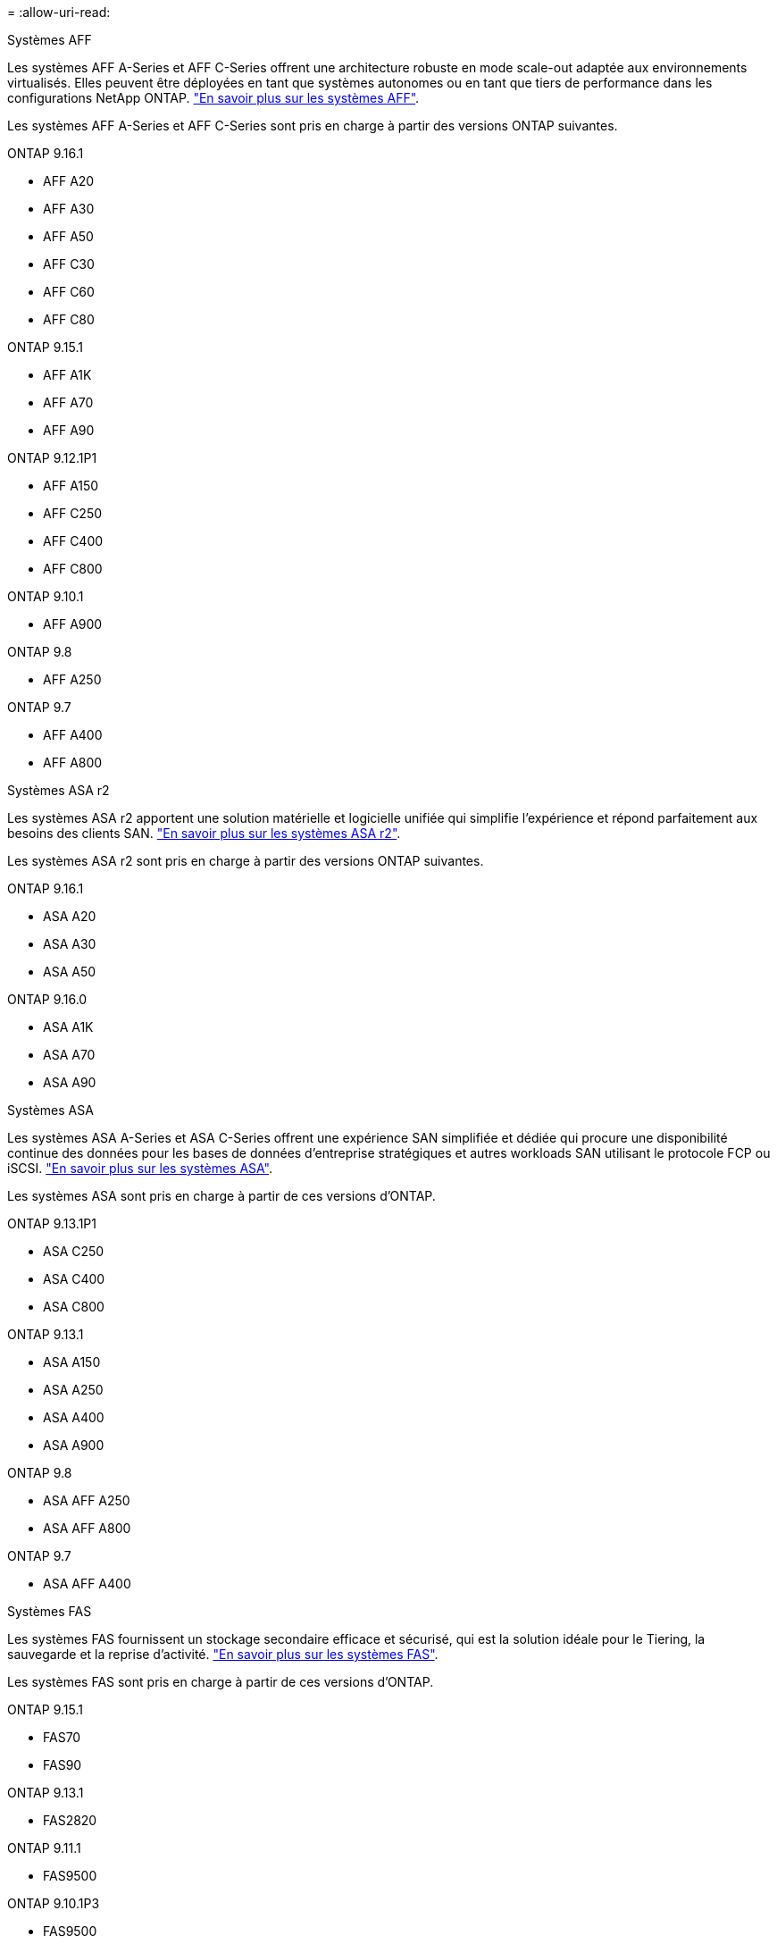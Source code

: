 = 
:allow-uri-read: 


[role="tabbed-block"]
====
.Systèmes AFF
--
Les systèmes AFF A-Series et AFF C-Series offrent une architecture robuste en mode scale-out adaptée aux environnements virtualisés. Elles peuvent être déployées en tant que systèmes autonomes ou en tant que tiers de performance dans les configurations NetApp ONTAP. link:https://www.netapp.com/data-storage/all-flash-san-storage-array["En savoir plus sur les systèmes AFF"].

Les systèmes AFF A-Series et AFF C-Series sont pris en charge à partir des versions ONTAP suivantes.

ONTAP 9.16.1::
+
--
* AFF A20
* AFF A30
* AFF A50
* AFF C30
* AFF C60
* AFF C80


--
ONTAP 9.15.1::
+
--
* AFF A1K
* AFF A70
* AFF A90


--
ONTAP 9.12.1P1::
+
--
* AFF A150
* AFF C250
* AFF C400
* AFF C800


--
ONTAP 9.10.1::
+
--
* AFF A900


--
ONTAP 9.8::
+
--
* AFF A250


--
ONTAP 9.7::
+
--
* AFF A400
* AFF A800


--


--
.Systèmes ASA r2
--
Les systèmes ASA r2 apportent une solution matérielle et logicielle unifiée qui simplifie l'expérience et répond parfaitement aux besoins des clients SAN. link:https://docs.netapp.com/us-en/asa-r2/get-started/learn-about.html["En savoir plus sur les systèmes ASA r2"].

Les systèmes ASA r2 sont pris en charge à partir des versions ONTAP suivantes.

ONTAP 9.16.1::
+
--
* ASA A20
* ASA A30
* ASA A50


--
ONTAP 9.16.0::
+
--
* ASA A1K
* ASA A70
* ASA A90


--


--
.Systèmes ASA
--
Les systèmes ASA A-Series et ASA C-Series offrent une expérience SAN simplifiée et dédiée qui procure une disponibilité continue des données pour les bases de données d'entreprise stratégiques et autres workloads SAN utilisant le protocole FCP ou iSCSI. link:https://www.netapp.com/data-storage/all-flash-san-storage-array["En savoir plus sur les systèmes ASA"].

Les systèmes ASA sont pris en charge à partir de ces versions d'ONTAP.

ONTAP 9.13.1P1::
+
--
* ASA C250
* ASA C400
* ASA C800


--
ONTAP 9.13.1::
+
--
* ASA A150
* ASA A250
* ASA A400
* ASA A900


--
ONTAP 9.8::
+
--
* ASA AFF A250
* ASA AFF A800


--
ONTAP 9.7::
+
--
* ASA AFF A400


--


--
.Systèmes FAS
--
Les systèmes FAS fournissent un stockage secondaire efficace et sécurisé, qui est la solution idéale pour le Tiering, la sauvegarde et la reprise d'activité. link:https://www.netapp.com/data-storage/fas/["En savoir plus sur les systèmes FAS"].

Les systèmes FAS sont pris en charge à partir de ces versions d'ONTAP.

ONTAP 9.15.1::
+
--
* FAS70
* FAS90


--
ONTAP 9.13.1::
+
--
* FAS2820


--
ONTAP 9.11.1::
+
--
* FAS9500


--
ONTAP 9.10.1P3::
+
--
* FAS9500


--
ONTAP 9.7::
+
--
* FAS2750
* FAS8300
* FAS8700


--


--
.Tiroirs disques
--
Les tiroirs disques sont spécialement conçus pour les systèmes NetApp AFF, ASA et FAS. Ils vous aident à obtenir les performances, la résilience et la flexibilité dont vous avez besoin pour votre transformation digitale.

Les tiroirs disques sont disponibles à partir des versions ONTAP suivantes.

ONTAP 9.16.1:: NS224 avec modules NSM100B
ONTAP 9.6:: Tiroir NS224 avec modules NSM100


--
====